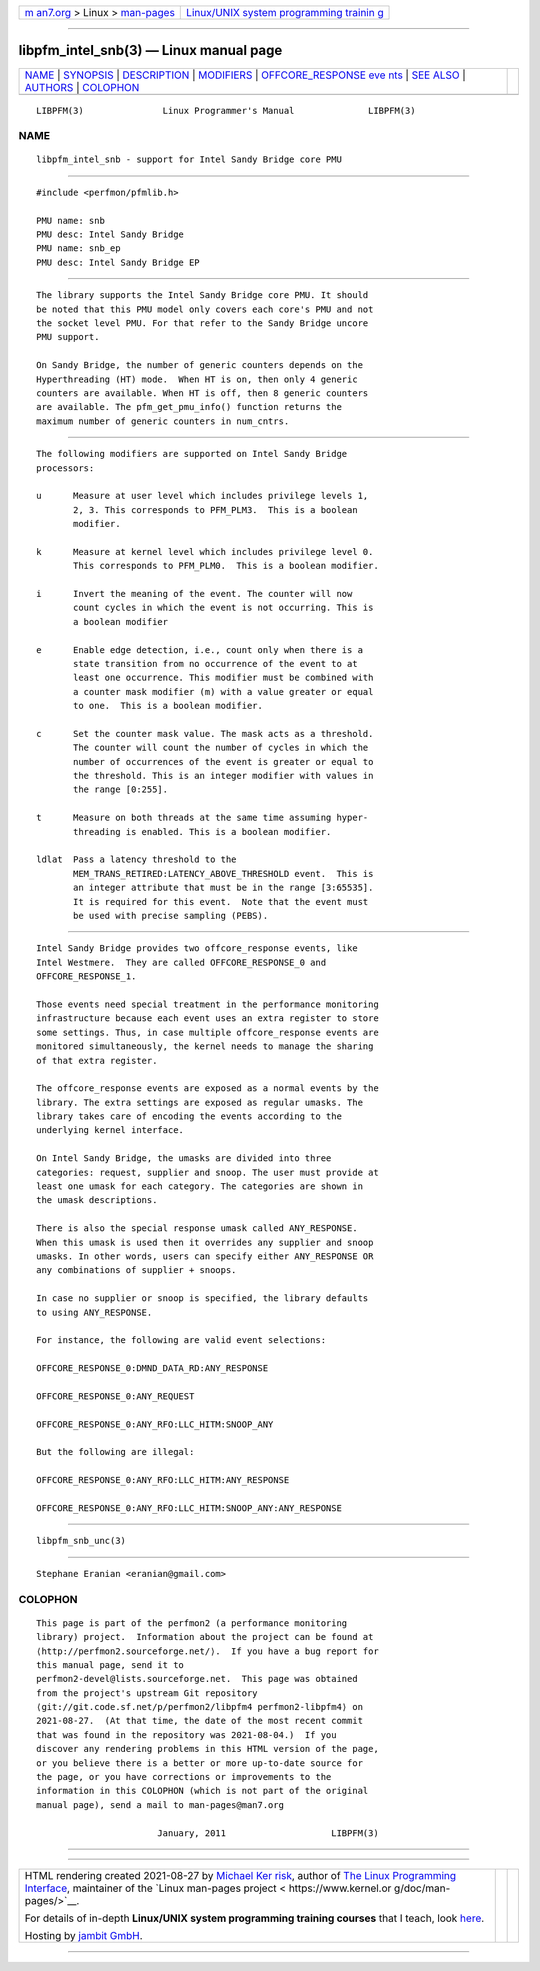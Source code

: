 .. container:: page-top

.. container:: nav-bar

   +----------------------------------+----------------------------------+
   | `m                               | `Linux/UNIX system programming   |
   | an7.org <../../../index.html>`__ | trainin                          |
   | > Linux >                        | g <http://man7.org/training/>`__ |
   | `man-pages <../index.html>`__    |                                  |
   +----------------------------------+----------------------------------+

--------------

libpfm_intel_snb(3) — Linux manual page
=======================================

+-----------------------------------+-----------------------------------+
| `NAME <#NAME>`__ \|               |                                   |
| `SYNOPSIS <#SYNOPSIS>`__ \|       |                                   |
| `DESCRIPTION <#DESCRIPTION>`__ \| |                                   |
| `MODIFIERS <#MODIFIERS>`__ \|     |                                   |
| `OFFCORE_RESPONSE eve             |                                   |
| nts <#OFFCORE_RESPONSE_events>`__ |                                   |
| \| `SEE ALSO <#SEE_ALSO>`__ \|    |                                   |
| `AUTHORS <#AUTHORS>`__ \|         |                                   |
| `COLOPHON <#COLOPHON>`__          |                                   |
+-----------------------------------+-----------------------------------+
| .. container:: man-search-box     |                                   |
+-----------------------------------+-----------------------------------+

::

   LIBPFM(3)               Linux Programmer's Manual              LIBPFM(3)

NAME
-------------------------------------------------

::

          libpfm_intel_snb - support for Intel Sandy Bridge core PMU


---------------------------------------------------------

::

          #include <perfmon/pfmlib.h>

          PMU name: snb
          PMU desc: Intel Sandy Bridge
          PMU name: snb_ep
          PMU desc: Intel Sandy Bridge EP


---------------------------------------------------------------

::

          The library supports the Intel Sandy Bridge core PMU. It should
          be noted that this PMU model only covers each core's PMU and not
          the socket level PMU. For that refer to the Sandy Bridge uncore
          PMU support.

          On Sandy Bridge, the number of generic counters depends on the
          Hyperthreading (HT) mode.  When HT is on, then only 4 generic
          counters are available. When HT is off, then 8 generic counters
          are available. The pfm_get_pmu_info() function returns the
          maximum number of generic counters in num_cntrs.


-----------------------------------------------------------

::

          The following modifiers are supported on Intel Sandy Bridge
          processors:

          u      Measure at user level which includes privilege levels 1,
                 2, 3. This corresponds to PFM_PLM3.  This is a boolean
                 modifier.

          k      Measure at kernel level which includes privilege level 0.
                 This corresponds to PFM_PLM0.  This is a boolean modifier.

          i      Invert the meaning of the event. The counter will now
                 count cycles in which the event is not occurring. This is
                 a boolean modifier

          e      Enable edge detection, i.e., count only when there is a
                 state transition from no occurrence of the event to at
                 least one occurrence. This modifier must be combined with
                 a counter mask modifier (m) with a value greater or equal
                 to one.  This is a boolean modifier.

          c      Set the counter mask value. The mask acts as a threshold.
                 The counter will count the number of cycles in which the
                 number of occurrences of the event is greater or equal to
                 the threshold. This is an integer modifier with values in
                 the range [0:255].

          t      Measure on both threads at the same time assuming hyper-
                 threading is enabled. This is a boolean modifier.

          ldlat  Pass a latency threshold to the
                 MEM_TRANS_RETIRED:LATENCY_ABOVE_THRESHOLD event.  This is
                 an integer attribute that must be in the range [3:65535].
                 It is required for this event.  Note that the event must
                 be used with precise sampling (PEBS).


---------------------------------------------------------------------------------------

::

          Intel Sandy Bridge provides two offcore_response events, like
          Intel Westmere.  They are called OFFCORE_RESPONSE_0 and
          OFFCORE_RESPONSE_1.

          Those events need special treatment in the performance monitoring
          infrastructure because each event uses an extra register to store
          some settings. Thus, in case multiple offcore_response events are
          monitored simultaneously, the kernel needs to manage the sharing
          of that extra register.

          The offcore_response events are exposed as a normal events by the
          library. The extra settings are exposed as regular umasks. The
          library takes care of encoding the events according to the
          underlying kernel interface.

          On Intel Sandy Bridge, the umasks are divided into three
          categories: request, supplier and snoop. The user must provide at
          least one umask for each category. The categories are shown in
          the umask descriptions.

          There is also the special response umask called ANY_RESPONSE.
          When this umask is used then it overrides any supplier and snoop
          umasks. In other words, users can specify either ANY_RESPONSE OR
          any combinations of supplier + snoops.

          In case no supplier or snoop is specified, the library defaults
          to using ANY_RESPONSE.

          For instance, the following are valid event selections:

          OFFCORE_RESPONSE_0:DMND_DATA_RD:ANY_RESPONSE

          OFFCORE_RESPONSE_0:ANY_REQUEST

          OFFCORE_RESPONSE_0:ANY_RFO:LLC_HITM:SNOOP_ANY

          But the following are illegal:

          OFFCORE_RESPONSE_0:ANY_RFO:LLC_HITM:ANY_RESPONSE

          OFFCORE_RESPONSE_0:ANY_RFO:LLC_HITM:SNOOP_ANY:ANY_RESPONSE


---------------------------------------------------------

::

          libpfm_snb_unc(3)


-------------------------------------------------------

::

          Stephane Eranian <eranian@gmail.com>

COLOPHON
---------------------------------------------------------

::

          This page is part of the perfmon2 (a performance monitoring
          library) project.  Information about the project can be found at
          ⟨http://perfmon2.sourceforge.net/⟩.  If you have a bug report for
          this manual page, send it to
          perfmon2-devel@lists.sourceforge.net.  This page was obtained
          from the project's upstream Git repository
          ⟨git://git.code.sf.net/p/perfmon2/libpfm4 perfmon2-libpfm4⟩ on
          2021-08-27.  (At that time, the date of the most recent commit
          that was found in the repository was 2021-08-04.)  If you
          discover any rendering problems in this HTML version of the page,
          or you believe there is a better or more up-to-date source for
          the page, or you have corrections or improvements to the
          information in this COLOPHON (which is not part of the original
          manual page), send a mail to man-pages@man7.org

                                 January, 2011                    LIBPFM(3)

--------------

--------------

.. container:: footer

   +-----------------------+-----------------------+-----------------------+
   | HTML rendering        |                       | |Cover of TLPI|       |
   | created 2021-08-27 by |                       |                       |
   | `Michael              |                       |                       |
   | Ker                   |                       |                       |
   | risk <https://man7.or |                       |                       |
   | g/mtk/index.html>`__, |                       |                       |
   | author of `The Linux  |                       |                       |
   | Programming           |                       |                       |
   | Interface <https:     |                       |                       |
   | //man7.org/tlpi/>`__, |                       |                       |
   | maintainer of the     |                       |                       |
   | `Linux man-pages      |                       |                       |
   | project <             |                       |                       |
   | https://www.kernel.or |                       |                       |
   | g/doc/man-pages/>`__. |                       |                       |
   |                       |                       |                       |
   | For details of        |                       |                       |
   | in-depth **Linux/UNIX |                       |                       |
   | system programming    |                       |                       |
   | training courses**    |                       |                       |
   | that I teach, look    |                       |                       |
   | `here <https://ma     |                       |                       |
   | n7.org/training/>`__. |                       |                       |
   |                       |                       |                       |
   | Hosting by `jambit    |                       |                       |
   | GmbH                  |                       |                       |
   | <https://www.jambit.c |                       |                       |
   | om/index_en.html>`__. |                       |                       |
   +-----------------------+-----------------------+-----------------------+

--------------

.. container:: statcounter

   |Web Analytics Made Easy - StatCounter|

.. |Cover of TLPI| image:: https://man7.org/tlpi/cover/TLPI-front-cover-vsmall.png
   :target: https://man7.org/tlpi/
.. |Web Analytics Made Easy - StatCounter| image:: https://c.statcounter.com/7422636/0/9b6714ff/1/
   :class: statcounter
   :target: https://statcounter.com/
